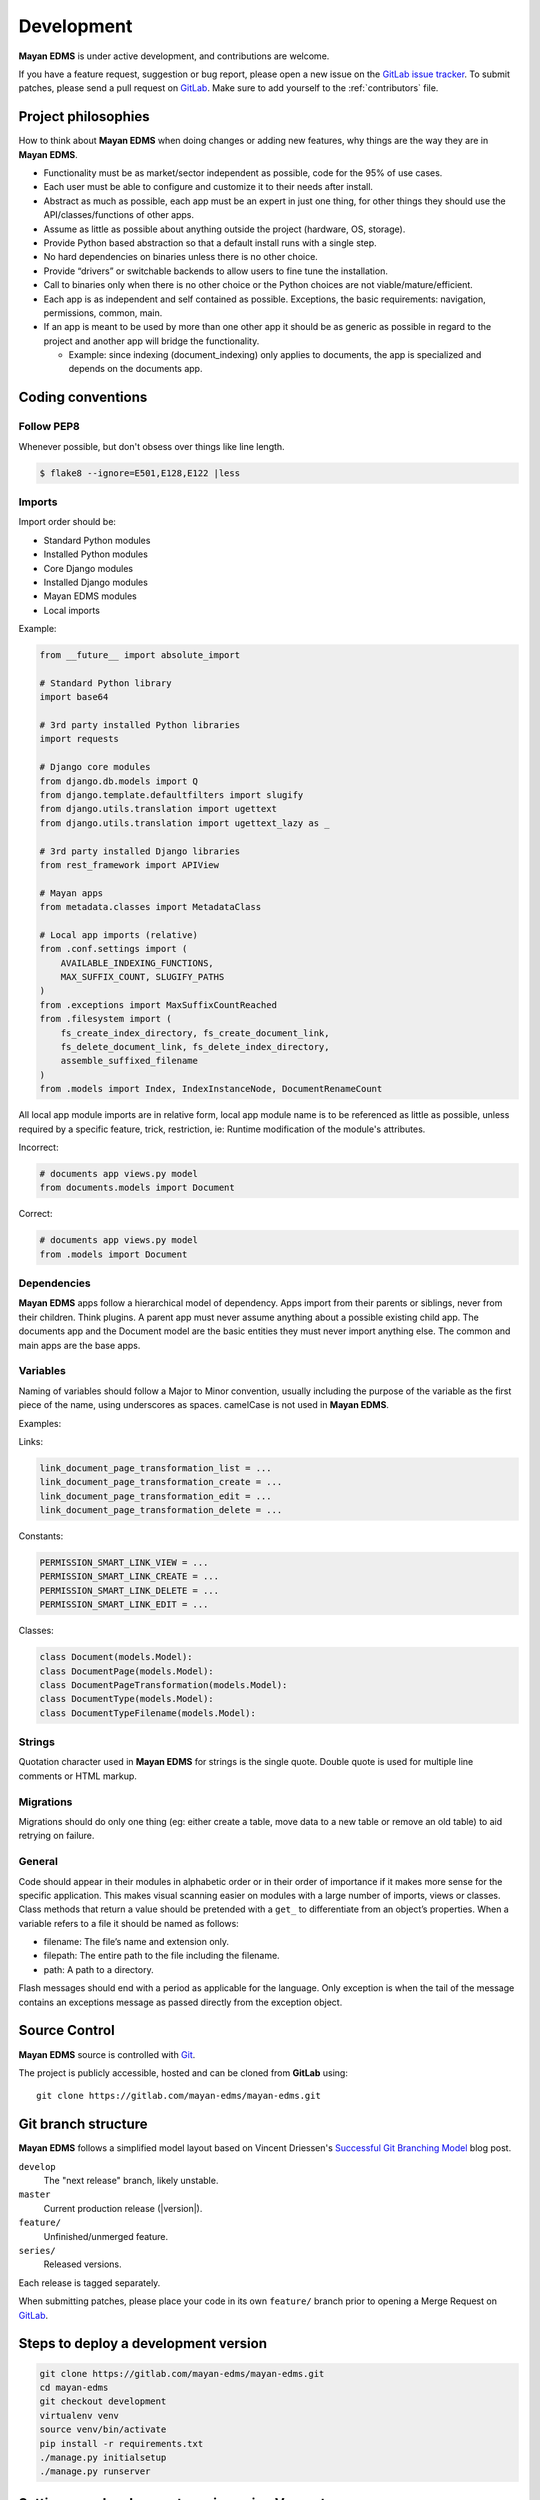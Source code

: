 .. _development:

Development
===========

**Mayan EDMS** is under active development, and contributions are welcome.

If you have a feature request, suggestion or bug report, please open a new
issue on the `GitLab issue tracker`_. To submit patches, please send a pull
request on GitLab_. Make sure to add yourself to the :ref:`contributors` file.

.. _GitLab: https://gitlab.com/mayan-edms/mayan-edms/
.. _`GitLab issue tracker`: https://gitlab.com/mayan-edms/mayan-edms/issues


Project philosophies
--------------------

How to think about **Mayan EDMS** when doing changes or adding new features,
why things are the way they are in **Mayan EDMS**.

- Functionality must be as market/sector independent as possible, code for the
  95% of use cases.
- Each user must be able to configure and customize it to their needs after
  install.
- Abstract as much as possible, each app must be an expert in just one thing,
  for other things they should use the API/classes/functions of other apps.
- Assume as little as possible about anything outside the project
  (hardware, OS, storage).
- Provide Python based abstraction so that a default install runs with a single
  step.
- No hard dependencies on binaries unless there is no other choice.
- Provide “drivers” or switchable backends to allow users to fine tune the
  installation.
- Call to binaries only when there is no other choice or the Python choices are
  not viable/mature/efficient.
- Each app is as independent and self contained as possible. Exceptions, the
  basic requirements: navigation, permissions, common, main.
- If an app is meant to be used by more than one other app it should be as
  generic as possible in regard to the project and another app will bridge the functionality.

  - Example: since indexing (document_indexing) only applies to documents, the
    app is specialized and depends on the documents app.


Coding conventions
------------------

Follow PEP8
~~~~~~~~~~~
Whenever possible, but don't obsess over things like line length.

.. code-block:: bash

    $ flake8 --ignore=E501,E128,E122 |less

Imports
~~~~~~~

Import order should be:

- Standard Python modules
- Installed Python modules
- Core Django modules
- Installed Django modules
- Mayan EDMS modules
- Local imports

Example:

.. code-block:: bash

    from __future__ import absolute_import

    # Standard Python library
    import base64

    # 3rd party installed Python libraries
    import requests

    # Django core modules
    from django.db.models import Q
    from django.template.defaultfilters import slugify
    from django.utils.translation import ugettext
    from django.utils.translation import ugettext_lazy as _

    # 3rd party installed Django libraries
    from rest_framework import APIView

    # Mayan apps
    from metadata.classes import MetadataClass

    # Local app imports (relative)
    from .conf.settings import (
        AVAILABLE_INDEXING_FUNCTIONS,
        MAX_SUFFIX_COUNT, SLUGIFY_PATHS
    )
    from .exceptions import MaxSuffixCountReached
    from .filesystem import (
        fs_create_index_directory, fs_create_document_link,
        fs_delete_document_link, fs_delete_index_directory,
        assemble_suffixed_filename
    )
    from .models import Index, IndexInstanceNode, DocumentRenameCount

All local app module imports are in relative form, local app module name is to
be referenced as little as possible, unless required by a specific feature,
trick, restriction, ie: Runtime modification of the module's attributes.

Incorrect:

.. code-block:: bash


    # documents app views.py model
    from documents.models import Document

Correct:

.. code-block:: bash

    # documents app views.py model
    from .models import Document


Dependencies
~~~~~~~~~~~~
**Mayan EDMS** apps follow a hierarchical model of dependency. Apps import from
their parents or siblings, never from their children. Think plugins. A parent
app must never assume anything about a possible existing child app. The
documents app and the Document model are the basic entities they must never
import anything else. The common and main apps are the base apps.


Variables
~~~~~~~~~
Naming of variables should follow a Major to Minor convention, usually
including the purpose of the variable as the first piece of the name, using
underscores as spaces. camelCase is not used in **Mayan EDMS**.

Examples:

Links:

.. code-block:: bash

    link_document_page_transformation_list = ...
    link_document_page_transformation_create = ...
    link_document_page_transformation_edit = ...
    link_document_page_transformation_delete = ...

Constants:

.. code-block:: bash

    PERMISSION_SMART_LINK_VIEW = ...
    PERMISSION_SMART_LINK_CREATE = ...
    PERMISSION_SMART_LINK_DELETE = ...
    PERMISSION_SMART_LINK_EDIT = ...

Classes:

.. code-block:: bash

    class Document(models.Model):
    class DocumentPage(models.Model):
    class DocumentPageTransformation(models.Model):
    class DocumentType(models.Model):
    class DocumentTypeFilename(models.Model):


Strings
~~~~~~~
Quotation character used in **Mayan EDMS** for strings is the single quote.
Double quote is used for multiple line comments or HTML markup.

Migrations
~~~~~~~~~~
Migrations should do only one thing (eg: either create a table, move data to a
new table or remove an old table) to aid retrying on failure.

General
~~~~~~~
Code should appear in their modules in alphabetic order or in their order of
importance if it makes more sense for the specific application. This makes
visual scanning easier on modules with a large number of imports, views or
classes. Class methods that return a value should be pretended with a
``get_`` to differentiate from an object’s properties. When a variable refers
to a file it should be named as follows:

- filename:  The file’s name and extension only.
- filepath:  The entire path to the file including the filename.
- path:  A path to a directory.

Flash messages should end with a period as applicable for the language.
Only exception is when the tail of the message contains an exceptions message
as passed directly from the exception object.

Source Control
--------------

**Mayan EDMS** source is controlled with Git_.

The project is publicly accessible, hosted and can be cloned from **GitLab** using::

    git clone https://gitlab.com/mayan-edms/mayan-edms.git


Git branch structure
--------------------

**Mayan EDMS** follows a simplified model layout based on Vincent Driessen's
`Successful Git Branching Model`_ blog post.

``develop``
    The "next release" branch, likely unstable.
``master``
    Current production release (|version|).
``feature/``
    Unfinished/unmerged feature.
``series/``
    Released versions.


Each release is tagged separately.

When submitting patches, please place your code in its own ``feature/`` branch
prior to opening a Merge Request on GitLab_.

.. _Git: http://git-scm.org
.. _`Successful Git Branching Model`: http://nvie.com/posts/a-successful-git-branching-model/


Steps to deploy a development version
-------------------------------------
.. code-block:: bash

    git clone https://gitlab.com/mayan-edms/mayan-edms.git
    cd mayan-edms
    git checkout development
    virtualenv venv
    source venv/bin/activate
    pip install -r requirements.txt
    ./manage.py initialsetup
    ./manage.py runserver


Setting up a development version using Vagrant
----------------------------------------------
Make sure you have Vagrant and a provider properly installed as per
https://docs.vagrantup.com/v2/installation/index.html

Start and provision a machine using:

.. code-block:: bash

    vagrant up

To launch a standalone development server
~~~~~~~~~~~~~~~~~~~~~~~~~~~~~~~~~~~~~~~~~

.. code-block:: bash

    vagrant ssh
    vagrant@vagrant-ubuntu-trusty-32:~$ cd ~/mayan-edms/
    vagrant@vagrant-ubuntu-trusty-32:~$ source venv/bin/activate
    vagrant@vagrant-ubuntu-trusty-32:~$ ./manage.py runserver 0.0.0.0:8000

To launch a development server with a celery worker and Redis as broker
~~~~~~~~~~~~~~~~~~~~~~~~~~~~~~~~~~~~~~~~~~~~~~~~~~~~~~~~~~~~~~~~~~~~~~~

.. code-block:: bash

    vagrant ssh
    vagrant@vagrant-ubuntu-trusty-32:~$ cd ~/mayan-edms/
    vagrant@vagrant-ubuntu-trusty-32:~$ source venv/bin/activate
    vagrant@vagrant-ubuntu-trusty-32:~$ ./manage.py runserver 0.0.0.0:8000 --settings=mayan.settings.celery_redis

Then on a separate console launch a celery worker from the same provisioned Vagrant machine:

.. code-block:: bash

    vagrant ssh
    vagrant@vagrant-ubuntu-trusty-32:~$ cd ~/mayan-edms/
    vagrant@vagrant-ubuntu-trusty-32:~$ source venv/bin/activate
    vagrant@vagrant-ubuntu-trusty-32:~$ DJANGO_SETTINGS_MODULE='mayan.settings.celery_redis' celery -A mayan worker -l DEBUG -Q checkouts,mailing,uploads,converter,ocr,tools,indexing,metadata -Ofair -B


Contributing changes
--------------------
Once your have created and committed some new code or feature, submit a Pull
Request. Be sure to merge with the development branch before doing a Pull
Request so that patches apply as cleanly as possible. If there are no conflicts,
Merge Requests can be merged directly from the website UI otherwise a manual
command line merge has to be done and your patches might take longer to get
merged.


Debugging
---------

**Mayan EDMS** makes extensive use of Django's new `logging capabilities`_.
By default debug logging for all apps is turned on. If you wish to customize
how logging is managed turn off automatic logging by setting
`COMMON_AUTO_LOGGING` to ``False`` and add the following lines to your
``settings/local.py`` file::

    LOGGING = {
        'version': 1,
        'disable_existing_loggers': True,
        'formatters': {
            'verbose': {
                'format': '%(levelname)s %(asctime)s %(name)s %(process)d %(thread)d %(message)s'
            },
            'intermediate': {
                'format': '%(name)s <%(process)d> [%(levelname)s] "%(funcName)s() %(message)s"'
            },
            'simple': {
                'format': '%(levelname)s %(message)s'
            },
        },
        'handlers': {
            'console':{
                'level':'DEBUG',
                'class':'logging.StreamHandler',
                'formatter': 'intermediate'
            }
        },
        'loggers': {
            'documents': {
                'handlers':['console'],
                'propagate': True,
                'level':'DEBUG',
            },
            'common': {
                'handlers':['console'],
                'propagate': True,
                'level':'DEBUG',
            },
        }
    }


Likewise, to see the debug output of the ``tags`` app, just add the following inside the ``loggers`` block::


    'tags': {
        'handlers':['console'],
        'propagate': True,
        'level':'DEBUG',
    },


.. _`logging capabilities`: https://docs.djangoproject.com/en/dev/topics/logging


Documentation
-------------

The documentation is written in `reStructured Text`_ format, processed with
Sphinx_, and resides in the ``docs`` directory. In order to build it, you will
first need to install the documentation editing dependencies with::

    pip install -r requirements/documentation.txt

Then, to build an HTML version of the documentation, run the following command
from the **docs** directory::

    make livehtml

The generated documentation can be viewed by browsing to http://127.0.0.1:8000
or by browsing to the ``docs/_build/html`` directory.

You can also generate the documentation in formats other than HTML. Consult the
Sphinx_ documentation for more details.

.. _`reStructured Text`: http://docutils.sourceforge.net/rst.html
.. _Sphinx: http://sphinx.pocoo.org


Installable package
-------------------

Source file package
~~~~~~~~~~~~~~~~~~~

This is the sequence of step used to produce an installable package:

1. Make sure there are no lingering packages from previous attempts::

    rm dist -R

2. Generate the packaged version (will produce dist/mayan-edms-x.y.z.tar.gz)::

    python setup.py sdist

3. Do a test install::

    cd /tmp
    virtualenv venv
    source venv/bin/activate
    pip install <path of the Git repository>/dist/mayan-edms-x.y.z.tar.gz
    mayan-edms.py initialsetup
    mayan-edms.py runserver


Wheel package
~~~~~~~~~~~~~

1. Install the development requirements::

    $ pip install -r requirements/development.txt

2. Create wheel package using the source file package (Until issue #99 of wheel is fixed: https://bitbucket.org/pypa/wheel/issue/99/cannot-exclude-directory)::

    $ pip wheel --no-index --no-deps --wheel-dir dist dist/mayan-edms-x.y.z.tar.gz

3. Do a test install::

    $ cd /tmp
    $ virtualenv venv
    $ source venv/bin/activate
    $ pip install <path of the Git repository>/dist/mayan_edms-x.y.z-py2-none-any.whl
    $ mayan-edms.py initialsetup
    $ mayan-edms.py runserver
